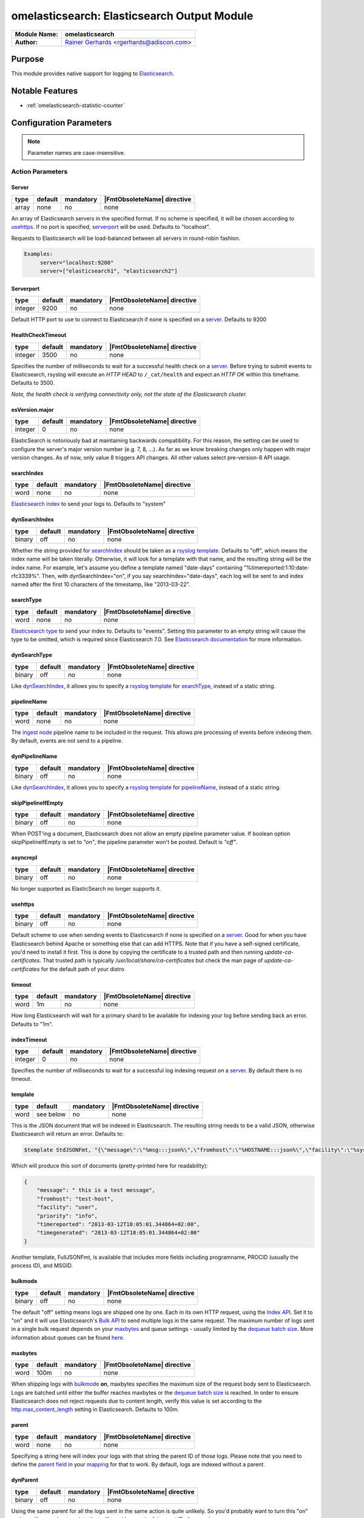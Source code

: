 ********************************************
omelasticsearch: Elasticsearch Output Module
********************************************

===========================  ===========================================================================
**Module Name:**             **omelasticsearch**
**Author:**                  `Rainer Gerhards <https://rainer.gerhards.net/>`_ <rgerhards@adiscon.com>
===========================  ===========================================================================


Purpose
=======

This module provides native support for logging to
`Elasticsearch <http://www.elasticsearch.org/>`_.


Notable Features
================

- :ref:`omelasticsearch-statistic-counter`


Configuration Parameters
========================

.. note::

   Parameter names are case-insensitive.


Action Parameters
-----------------

Server
^^^^^^

.. csv-table::
   :header: "type", "default", "mandatory", "|FmtObsoleteName| directive"
   :widths: auto
   :class: parameter-table

   "array", "none", "no", "none"

An array of Elasticsearch servers in the specified format. If no scheme
is specified, it will be chosen according to usehttps_. If no port is
specified, serverport_ will be used. Defaults to "localhost".

Requests to Elasticsearch will be load-balanced between all servers in
round-robin fashion.

.. code-block:: none

  Examples:
       server="localhost:9200"
       server=["elasticsearch1", "elasticsearch2"]


.. _serverport:

Serverport
^^^^^^^^^^

.. csv-table::
   :header: "type", "default", "mandatory", "|FmtObsoleteName| directive"
   :widths: auto
   :class: parameter-table

   "integer", "9200", "no", "none"

Default HTTP port to use to connect to Elasticsearch if none is specified
on a server_. Defaults to 9200


.. _healthchecktimeout:

HealthCheckTimeout
^^^^^^^^^^^^^^^^^^

.. csv-table::
   :header: "type", "default", "mandatory", "|FmtObsoleteName| directive"
   :widths: auto
   :class: parameter-table

   "integer", "3500", "no", "none"

Specifies the number of milliseconds to wait for a successful health check
on a server_. Before trying to submit events to Elasticsearch, rsyslog will
execute an *HTTP HEAD* to ``/_cat/health`` and expect an *HTTP OK* within
this timeframe. Defaults to 3500.

*Note, the health check is verifying connectivity only, not the state of
the Elasticsearch cluster.*


.. _esVersion_major:

esVersion.major
^^^^^^^^^^^^^^^

.. csv-table::
   :header: "type", "default", "mandatory", "|FmtObsoleteName| directive"
   :widths: auto
   :class: parameter-table

   "integer", "0", "no", "none"

ElasticSearch is notoriously bad at maintaining backwards compatibility. For this
reason, the setting can be used to configure the server's major version number (e.g. 7, 8, ...).
As far as we know breaking changes only happen with major version changes.
As of now, only value 8 triggers API changes. All other values select
pre-version-8 API usage.

.. _searchIndex:

searchIndex
^^^^^^^^^^^

.. csv-table::
   :header: "type", "default", "mandatory", "|FmtObsoleteName| directive"
   :widths: auto
   :class: parameter-table

   "word", "none", "no", "none"

`Elasticsearch
index <http://www.elasticsearch.org/guide/appendix/glossary.html#index>`_
to send your logs to. Defaults to "system"


.. _dynSearchIndex:

dynSearchIndex
^^^^^^^^^^^^^^

.. csv-table::
   :header: "type", "default", "mandatory", "|FmtObsoleteName| directive"
   :widths: auto
   :class: parameter-table

   "binary", "off", "no", "none"

Whether the string provided for searchIndex_ should be taken as a
`rsyslog template <http://www.rsyslog.com/doc/rsyslog_conf_templates.html>`_.
Defaults to "off", which means the index name will be taken
literally. Otherwise, it will look for a template with that name, and
the resulting string will be the index name. For example, let's
assume you define a template named "date-days" containing
"%timereported:1:10:date-rfc3339%". Then, with dynSearchIndex="on",
if you say searchIndex="date-days", each log will be sent to and
index named after the first 10 characters of the timestamp, like
"2013-03-22".


.. _searchType:

searchType
^^^^^^^^^^

.. csv-table::
   :header: "type", "default", "mandatory", "|FmtObsoleteName| directive"
   :widths: auto
   :class: parameter-table

   "word", "none", "no", "none"

`Elasticsearch
type <http://www.elasticsearch.org/guide/appendix/glossary.html#type>`_
to send your index to. Defaults to "events".
Setting this parameter to an empty string will cause the type to be omitted,
which is required since Elasticsearch 7.0. See
`Elasticsearch documentation <https://www.elastic.co/guide/en/elasticsearch/reference/current/removal-of-types.html>`_
for more information.


.. _dynSearchType:

dynSearchType
^^^^^^^^^^^^^

.. csv-table::
   :header: "type", "default", "mandatory", "|FmtObsoleteName| directive"
   :widths: auto
   :class: parameter-table

   "binary", "off", "no", "none"

Like dynSearchIndex_, it allows you to specify a
`rsyslog template <http://www.rsyslog.com/doc/rsyslog_conf_templates.html>`_
for searchType_, instead of a static string.


.. _pipelineName:

pipelineName
^^^^^^^^^^^^

.. csv-table::
   :header: "type", "default", "mandatory", "|FmtObsoleteName| directive"
   :widths: auto
   :class: parameter-table

   "word", "none", "no", "none"

The `ingest node <https://www.elastic.co/guide/en/elasticsearch/reference/current/ingest.html>`_
pipeline name to be included in the request. This allows pre processing
of events before indexing them. By default, events are not send to a pipeline.


.. _dynPipelineName:

dynPipelineName
^^^^^^^^^^^^^^^

.. csv-table::
   :header: "type", "default", "mandatory", "|FmtObsoleteName| directive"
   :widths: auto
   :class: parameter-table

   "binary", "off", "no", "none"

Like dynSearchIndex_, it allows you to specify a
`rsyslog template <http://www.rsyslog.com/doc/rsyslog_conf_templates.html>`_
for pipelineName_, instead of a static string.


.. _skipPipelineIfEmpty:

skipPipelineIfEmpty
^^^^^^^^^^^^^^^^^^^

.. csv-table::
   :header: "type", "default", "mandatory", "|FmtObsoleteName| directive"
   :widths: auto
   :class: parameter-table

   "binary", "off", "no", "none"

When POST'ing a document, Elasticsearch does not allow an empty pipeline
parameter value. If boolean option skipPipelineIfEmpty is set to `"on"`, the
pipeline parameter won't be posted. Default is `"off"`.


.. _asyncrepl:

asyncrepl
^^^^^^^^^

.. csv-table::
   :header: "type", "default", "mandatory", "|FmtObsoleteName| directive"
   :widths: auto
   :class: parameter-table

   "binary", "off", "no", "none"

No longer supported as ElasticSearch no longer supports it.


.. _usehttps:

usehttps
^^^^^^^^

.. csv-table::
   :header: "type", "default", "mandatory", "|FmtObsoleteName| directive"
   :widths: auto
   :class: parameter-table

   "binary", "off", "no", "none"

Default scheme to use when sending events to Elasticsearch if none is
specified on a  server_. Good for when you have
Elasticsearch behind Apache or something else that can add HTTPS.
Note that if you have a self-signed certificate, you'd need to install
it first. This is done by copying the certificate to a trusted path
and then running *update-ca-certificates*. That trusted path is
typically */usr/local/share/ca-certificates* but check the man page of
*update-ca-certificates* for the default path of your distro


.. _timeout:

timeout
^^^^^^^

.. csv-table::
   :header: "type", "default", "mandatory", "|FmtObsoleteName| directive"
   :widths: auto
   :class: parameter-table

   "word", "1m", "no", "none"

How long Elasticsearch will wait for a primary shard to be available
for indexing your log before sending back an error. Defaults to "1m".


.. _indextimeout:

indexTimeout
^^^^^^^^^^^^

.. csv-table::
   :header: "type", "default", "mandatory", "|FmtObsoleteName| directive"
   :widths: auto
   :class: parameter-table

   "integer", "0", "no", "none"

.. versionadded:: 8.2204.0

Specifies the number of milliseconds to wait for a successful log indexing
request on a server_. By default there is no timeout.


.. _template:

template
^^^^^^^^

.. csv-table::
   :header: "type", "default", "mandatory", "|FmtObsoleteName| directive"
   :widths: auto
   :class: parameter-table

   "word", "see below", "no", "none"

This is the JSON document that will be indexed in Elasticsearch. The
resulting string needs to be a valid JSON, otherwise Elasticsearch
will return an error. Defaults to:

.. code-block:: none

    $template StdJSONFmt, "{\"message\":\"%msg:::json%\",\"fromhost\":\"%HOSTNAME:::json%\",\"facility\":\"%syslogfacility-text%\",\"priority\":\"%syslogpriority-text%\",\"timereported\":\"%timereported:::date-rfc3339%\",\"timegenerated\":\"%timegenerated:::date-rfc3339%\"}"

Which will produce this sort of documents (pretty-printed here for
readability):

.. code-block:: none

    {
        "message": " this is a test message",
        "fromhost": "test-host",
        "facility": "user",
        "priority": "info",
        "timereported": "2013-03-12T18:05:01.344864+02:00",
        "timegenerated": "2013-03-12T18:05:01.344864+02:00"
    }

Another template, FullJSONFmt, is available that includes more fields including programname, PROCID (usually the process ID), and MSGID.

.. _bulkmode:

bulkmode
^^^^^^^^

.. csv-table::
   :header: "type", "default", "mandatory", "|FmtObsoleteName| directive"
   :widths: auto
   :class: parameter-table

   "binary", "off", "no", "none"

The default "off" setting means logs are shipped one by one. Each in
its own HTTP request, using the `Index
API <http://www.elasticsearch.org/guide/reference/api/index_.html>`_.
Set it to "on" and it will use Elasticsearch's `Bulk
API <http://www.elasticsearch.org/guide/reference/api/bulk.html>`_ to
send multiple logs in the same request. The maximum number of logs
sent in a single bulk request depends on your maxbytes_
and queue settings -
usually limited by the `dequeue batch
size <http://www.rsyslog.com/doc/node35.html>`_. More information
about queues can be found
`here <http://www.rsyslog.com/doc/node32.html>`_.


.. _maxbytes:

maxbytes
^^^^^^^^

.. csv-table::
   :header: "type", "default", "mandatory", "|FmtObsoleteName| directive"
   :widths: auto
   :class: parameter-table

   "word", "100m", "no", "none"

.. versionadded:: 8.23.0

When shipping logs with bulkmode_ **on**, maxbytes specifies the maximum
size of the request body sent to Elasticsearch. Logs are batched until
either the buffer reaches maxbytes or the `dequeue batch
size <http://www.rsyslog.com/doc/node35.html>`_ is reached. In order to
ensure Elasticsearch does not reject requests due to content length, verify
this value is set according to the `http.max_content_length
<https://www.elastic.co/guide/en/elasticsearch/reference/current/modules-http.html>`_
setting in Elasticsearch. Defaults to 100m.


.. _parent:

parent
^^^^^^

.. csv-table::
   :header: "type", "default", "mandatory", "|FmtObsoleteName| directive"
   :widths: auto
   :class: parameter-table

   "word", "none", "no", "none"

Specifying a string here will index your logs with that string the
parent ID of those logs. Please note that you need to define the
`parent
field <http://www.elasticsearch.org/guide/reference/mapping/parent-field.html>`_
in your
`mapping <http://www.elasticsearch.org/guide/reference/mapping/>`_
for that to work. By default, logs are indexed without a parent.


.. _dynParent:

dynParent
^^^^^^^^^

.. csv-table::
   :header: "type", "default", "mandatory", "|FmtObsoleteName| directive"
   :widths: auto
   :class: parameter-table

   "binary", "off", "no", "none"

Using the same parent for all the logs sent in the same action is
quite unlikely. So you'd probably want to turn this "on" and specify
a
`rsyslog template <http://www.rsyslog.com/doc/rsyslog_conf_templates.html>`_
that will provide meaningful parent IDs for your logs.


.. _uid:

uid
^^^

.. csv-table::
   :header: "type", "default", "mandatory", "|FmtObsoleteName| directive"
   :widths: auto
   :class: parameter-table

   "word", "none", "no", "none"

If you have basic HTTP authentication deployed (eg through the
`elasticsearch-basic
plugin <https://github.com/Asquera/elasticsearch-http-basic>`_), you
can specify your user-name here.


.. _pwd:

pwd
^^^

.. csv-table::
   :header: "type", "default", "mandatory", "|FmtObsoleteName| directive"
   :widths: auto
   :class: parameter-table

   "word", "none", "no", "none"

Password for basic authentication.


.. _errorfile:

errorFile
^^^^^^^^^

.. csv-table::
   :header: "type", "default", "mandatory", "|FmtObsoleteName| directive"
   :widths: auto
   :class: parameter-table

   "word", "none", "no", "none"

If specified, records failed in bulk mode are written to this file, including
their error cause. Rsyslog itself does not process the file any more, but the
idea behind that mechanism is that the user can create a script to periodically
inspect the error file and react appropriately. As the complete request is
included, it is possible to simply resubmit messages from that script.

*Please note:* when rsyslog has problems connecting to elasticsearch, a general
error is assumed and the submit is retried. However, if we receive negative
responses during batch processing, we assume an error in the data itself
(like a mandatory field is not filled in, a format error or something along
those lines). Such errors cannot be solved by simply resubmitting the record.
As such, they are written to the error file so that the user (script) can
examine them and act appropriately. Note that e.g. after search index
reconfiguration (e.g. dropping the mandatory attribute) a resubmit may
be successful.

.. _omelasticsearch-tls.cacert:

tls.cacert
^^^^^^^^^^

.. csv-table::
   :header: "type", "default", "mandatory", "|FmtObsoleteName| directive"
   :widths: auto
   :class: parameter-table

   "word", "none", "no", "none"

This is the full path and file name of the file containing the CA cert for the
CA that issued the Elasticsearch server cert.  This file is in PEM format.  For
example: `/etc/rsyslog.d/es-ca.crt`

.. _tls.mycert:

tls.mycert
^^^^^^^^^^

.. csv-table::
   :header: "type", "default", "mandatory", "|FmtObsoleteName| directive"
   :widths: auto
   :class: parameter-table

   "word", "none", "no", "none"

This is the full path and file name of the file containing the client cert for
doing client cert auth against Elasticsearch.  This file is in PEM format.  For
example: `/etc/rsyslog.d/es-client-cert.pem`

.. _tls.myprivkey:

tls.myprivkey
^^^^^^^^^^^^^

.. csv-table::
   :header: "type", "default", "mandatory", "|FmtObsoleteName| directive"
   :widths: auto
   :class: parameter-table

   "word", "none", "no", "none"

This is the full path and file name of the file containing the private key
corresponding to the cert `tls.mycert` used for doing client cert auth against
Elasticsearch.  This file is in PEM format, and must be unencrypted, so take
care to secure it properly.  For example: `/etc/rsyslog.d/es-client-key.pem`

.. _omelasticsearch-allowunsignedcerts:

allowunsignedcerts
^^^^^^^^^^^^^^^^^^

.. csv-table::
   :header: "type", "default", "mandatory", "|FmtObsoleteName| directive"
   :widths: auto
   :class: parameter-table

   "boolean", "off", "no", "none"

If `"on"`, this will set the curl `CURLOPT_SSL_VERIFYPEER` option to
`0`.  You are strongly discouraged to set this to `"on"`.  It is
primarily useful only for debugging or testing.

.. _omelasticsearch-skipverifyhost:

skipverifyhost
^^^^^^^^^^^^^^

.. csv-table::
   :header: "type", "default", "mandatory", "|FmtObsoleteName| directive"
   :widths: auto
   :class: parameter-table

   "boolean", "off", "no", "none"

If `"on"`, this will set the curl `CURLOPT_SSL_VERIFYHOST` option to
`0`.  You are strongly discouraged to set this to `"on"`.  It is
primarily useful only for debugging or testing.

.. _omelasticsearch-bulkid:

bulkid
^^^^^^

.. csv-table::
   :header: "type", "default", "mandatory", "|FmtObsoleteName| directive"
   :widths: auto
   :class: parameter-table

   "word", "none", "no", "none"

This is the unique id to assign to the record.  The `bulk` part is misleading - this
can be used in both bulk mode :ref:`bulkmode` or in index
(record at a time) mode.  Although you can specify a static value for this
parameter, you will almost always want to specify a *template* for the value of
this parameter, and set `dynbulkid="on"` :ref:`omelasticsearch-dynbulkid`.  NOTE:
you must use `bulkid` and `dynbulkid` in order to use `writeoperation="create"`
:ref:`omelasticsearch-writeoperation`.

.. _omelasticsearch-dynbulkid:

dynbulkid
^^^^^^^^^

.. csv-table::
   :header: "type", "default", "mandatory", "|FmtObsoleteName| directive"
   :widths: auto
   :class: parameter-table

   "binary", "off", "no", "none"

If this parameter is set to `"on"`, then the `bulkid` parameter :ref:`omelasticsearch-bulkid`
specifies a *template* to use to generate the unique id value to assign to the record.  If
using `bulkid` you will almost always want to set this parameter to `"on"` to assign
a different unique id value to each record.  NOTE:
you must use `bulkid` and `dynbulkid` in order to use `writeoperation="create"`
:ref:`omelasticsearch-writeoperation`.

.. _omelasticsearch-writeoperation:

writeoperation
^^^^^^^^^^^^^^

.. csv-table::
   :header: "type", "default", "mandatory", "|FmtObsoleteName| directive"
   :widths: auto
   :class: parameter-table

   "word", "index", "no", "none"

The value of this parameter is either `"index"` (the default) or `"create"`.  If `"create"` is
used, this means the bulk action/operation will be `create` - create a document only if the
document does not already exist.  The record must have a unique id in order to use `create`.
See :ref:`omelasticsearch-bulkid` and :ref:`omelasticsearch-dynbulkid`.  See
:ref:`omelasticsearch-writeoperation-example` for an example.

.. _omelasticsearch-retryfailures:

retryfailures
^^^^^^^^^^^^^

.. csv-table::
   :header: "type", "default", "mandatory", "|FmtObsoleteName| directive"
   :widths: auto
   :class: parameter-table

   "binary", "off", "no", "none"

If this parameter is set to `"on"`, then the module will look for an
`"errors":true` in the bulk index response.  If found, each element in the
response will be parsed to look for errors, since a bulk request may have some
records which are successful and some which are failures.  Failed requests will
be converted back into records and resubmitted back to rsyslog for
reprocessing.  Each failed request will be resubmitted with a local variable
called `$.omes`.  This is a hash consisting of the fields from the metadata
header in the original request, and the fields from the response.  If the same
field is in the request and response, the value from the field in the *request*
will be used, to facilitate retries that want to send the exact same request,
and want to know exactly what was sent.
See below :ref:`omelasticsearch-retry-example` for an example of how retry
processing works.
*NOTE* The retried record will be resubmitted at the "top" of your processing
pipeline.  If your processing pipeline is not idempotent (that is, your
processing pipeline expects "raw" records), then you can specify a ruleset to
redirect retries to.  See :ref:`omelasticsearch-retryruleset` below.

`$.omes` fields:

* writeoperation - the operation used to submit the request - for rsyslog
  omelasticsearch this currently means either `"index"` or `"create"`
* status - the HTTP status code - typically an error will have a `4xx` or `5xx`
  code - of particular note is `429` - this means Elasticsearch was unable to
  process this bulk record request due to a temporary condition e.g. the bulk
  index thread pool queue is full, and rsyslog should retry the operation.
* _index, _type, _id, pipeline, _parent - the metadata associated with the
  request - not all of these fields will be present with every request - for
  example, if you do not use `"pipelinename"` or `"dynpipelinename"`, there
  will be no `$.omes!pipeline` field.
* error - a hash containing one or more, possibly nested, fields containing
  more detailed information about a failure.  Typically there will be fields
  `$.omes!error!type` (a keyword) and `$.omes!error!reason` (a longer string)
  with more detailed information about the rejection.  NOTE: The format is
  apparently not described in great detail, so code must not make any
  assumption about the availability of `error` or any specific sub-field.

There may be other fields too - the code just copies everything in the
response.  Here is an example of a detailed error response, in JSON format, from
Elasticsearch 5.6.9:

.. code-block:: json

    {"omes":
      {"writeoperation": "create",
       "_index": "rsyslog_testbench",
       "_type": "test-type",
       "_id": "92BE7AF79CD44305914C7658AF846A08",
       "status": 400,
       "error":
         {"type": "mapper_parsing_exception",
          "reason": "failed to parse [msgnum]",
          "caused_by":
            {"type": "number_format_exception",
             "reason": "For input string: \"x00000025\""}}}}

Reference: https://www.elastic.co/guide/en/elasticsearch/guide/current/bulk.html#bulk

.. _omelasticsearch-retryruleset:

retryruleset
^^^^^^^^^^^^

.. csv-table::
   :header: "type", "default", "mandatory", "|FmtObsoleteName| directive"
   :widths: auto
   :class: parameter-table

   "word", "", "no", "none"

If `retryfailures` is not `"on"` (:ref:`omelasticsearch-retryfailures`) then
this parameter has no effect.  This parameter specifies the name of a ruleset
to use to route retries.  This is useful if you do not want retried messages to
be processed starting from the top of your processing pipeline, or if you have
multiple outputs but do not want to send retried Elasticsearch failures to all
of your outputs, and you do not want to clutter your processing pipeline with a
lot of conditionals.  See below :ref:`omelasticsearch-retry-example` for an
example of how retry processing works.

.. _omelasticsearch-ratelimit.interval:

ratelimit.interval
^^^^^^^^^^^^^^^^^^

.. csv-table::
   :header: "type", "default", "mandatory", "|FmtObsoleteName| directive"
   :widths: auto
   :class: parameter-table

   "integer", "600", "no", "none"

If `retryfailures` is not `"on"` (:ref:`omelasticsearch-retryfailures`) then
this parameter has no effect.  Specifies the interval in seconds onto which
rate-limiting is to be applied. If more than ratelimit.burst messages are read
during that interval, further messages up to the end of the interval are
discarded. The number of messages discarded is emitted at the end of the
interval (if there were any discards).
Setting this to value zero turns off ratelimiting.

.. _omelasticsearch-ratelimit.burst:

ratelimit.burst
^^^^^^^^^^^^^^^

.. csv-table::
   :header: "type", "default", "mandatory", "|FmtObsoleteName| directive"
   :widths: auto
   :class: parameter-table

   "integer", "20000", "no", "none"

If `retryfailures` is not `"on"` (:ref:`omelasticsearch-retryfailures`) then
this parameter has no effect.  Specifies the maximum number of messages that
can be emitted within the ratelimit.interval interval. For further information,
see description there.

.. _omelasticsearch-rebindinterval:

rebindinterval
^^^^^^^^^^^^^^

.. csv-table::
   :header: "type", "default", "mandatory", "|FmtObsoleteName| directive"
   :widths: auto
   :class: parameter-table

   "integer", "-1", "no", "none"

This parameter tells omelasticsearch to close the connection and reconnect
to Elasticsearch after this many operations have been submitted.  The default
value `-1` means that omelasticsearch will not reconnect.  A value greater
than `-1` tells omelasticsearch, after this many operations have been
submitted to Elasticsearch, to drop the connection and establish a new
connection.  This is useful when rsyslog connects to multiple Elasticsearch
nodes through a router or load balancer, and you need to periodically drop
and reestablish connections to help the router balance the connections.  Use
the counter `rebinds` to monitor the number of times this has happened.

.. _omelasticsearch-statistic-counter:

Statistic Counter
=================

This plugin maintains global :doc:`statistics <../rsyslog_statistic_counter>`,
which accumulate all action instances. The statistic is named "omelasticsearch".
Parameters are:

-  **submitted** - number of messages submitted for processing (with both
   success and error result)

-  **fail.httprequests** - the number of times an http request failed. Note
   that a single http request may be used to submit multiple messages, so this
   number may be (much) lower than fail.http.

-  **fail.http** - number of message failures due to connection like-problems
   (things like remote server down, broken link etc)

-  **fail.es** - number of failures due to elasticsearch error reply; Note that
   this counter does NOT count the number of failed messages but the number of
   times a failure occurred (a potentially much smaller number). Counting messages
   would be quite performance-intense and is thus not done.

The following counters are available when `retryfailures="on"` is used:

-  **response.success** - number of records successfully sent in bulk index
   requests - counts the number of successful responses

-  **response.bad** - number of times omelasticsearch received a response in a
   bulk index response that was unrecognized or unable to be parsed.  This may
   indicate that omelasticsearch is attempting to communicate with a version of
   Elasticsearch that is incompatible, or is otherwise sending back data in the
   response that cannot be handled

-  **response.duplicate** - number of records in the bulk index request that
   were duplicates of already existing records - this will only be reported if
   using `writeoperation="create"` and `bulkid` to assign each record a unique
   ID

-  **response.badargument** - number of times omelasticsearch received a
   response that had a status indicating omelasticsearch sent bad data to
   Elasticsearch.  For example, status `400` and an error message indicating
   omelasticsearch attempted to store a non-numeric string value in a numeric
   field.

-  **response.bulkrejection** - number of times omelasticsearch received a
   response that had a status indicating Elasticsearch was unable to process
   the record at this time - status `429`.  The record can be retried.

-  **response.other** - number of times omelasticsearch received a
   response not recognized as one of the above responses, typically some other
   `4xx` or `5xx` http status.

-  **rebinds** - if using `rebindinterval` this will be the number of
   times omelasticsearch has reconnected to Elasticsearch

**The fail.httprequests and fail.http counters reflect only failures that
omelasticsearch detected.** Once it detects problems, it (usually, depends on
circumstances) tell the rsyslog core that it wants to be suspended until the
situation clears (this is a requirement for rsyslog output modules). Once it is
suspended, it does NOT receive any further messages. Depending on the user
configuration, messages will be lost during this period. Those lost messages will
NOT be counted by impstats (as it does not see them).

Note that some previous (pre 7.4.5) versions of this plugin had different counters.
These were experimental and confusing. The only ones really used were "submits",
which were the number of successfully processed messages and "connfail" which were
equivalent to "failed.http".

How Retries Are Handled
=======================

When using `retryfailures="on"` (:ref:`omelasticsearch-retryfailures`), the
original `Message` object (that is, the original `smsg_t *msg` object) **is not
available**.  This means none of the metadata associated with that object, such
as various timestamps, hosts/ip addresses, etc. are not available for the retry
operation.  The only thing available are the metadata header (_index, _type,
_id, pipeline, _parent) and original JSON string sent in the original request,
and whatever data is returned in the error response.  All of these are made
available in the `$.omes` fields.  If the same field name exists in the request
metadata and the response, the field from the request will be used, in order to
facilitate retrying the exact same request.  For the message to retry, the code
will take the original JSON string and parse it back into an internal `Message`
object.  This means you **may need to use a different template** to output
messages for your retry ruleset.  For example, if you used the following
template to format the Elasticsearch message for the initial submission:

.. code-block:: none

    template(name="es_output_template"
             type="list"
             option.json="on") {
               constant(value="{")
                 constant(value="\"timestamp\":\"")      property(name="timereported" dateFormat="rfc3339")
                 constant(value="\",\"message\":\"")     property(name="msg")
                 constant(value="\",\"host\":\"")        property(name="hostname")
                 constant(value="\",\"severity\":\"")    property(name="syslogseverity-text")
                 constant(value="\",\"facility\":\"")    property(name="syslogfacility-text")
                 constant(value="\",\"syslogtag\":\"")   property(name="syslogtag")
               constant(value="\"}")
             }

You would have to use a different template for the retry, since none of the
`timereported`, `msg`, etc. fields will have the same values for the retry as
for the initial try.

Same with the other omelasticsearch parameters which can be constructed with
templates, such as `"dynpipelinename"`, `"dynsearchindex"`, `"dynsearchtype"`,
`"dynparent"`, and `"dynbulkid"`.  For example, if you generate the `_id` to
use in the request, you will want to reuse the same `_id` for each subsequent
retry:

.. code-block:: none

    template(name="id-template" type="string" string="%$.es_msg_id%")
    if strlen($.omes!_id) > 0 then {
        set $.es_msg_id = $.omes!_id;
    } else {
        # NOTE: depends on rsyslog being compiled with --enable-uuid
        set $.es_msg_id = $uuid;
    }
    action(type="omelasticsearch" bulkid="id-template" ...)

That is, if this is a retry, `$.omes!_id` will be set, so use that value for
the bulk id for this record, otherwise, generate a new one with `$uuid`.  Note
that the template uses the temporary variable `$.es_msg_id` which must be set
each time, to either `$.omes!_id` or `$uuid`.

The `rawmsg` field is a special case.  If the original request had a field
called `message`, then when constructing the new message from the original to
retry, the `rawmsg` message property will be set to the value of the `message`
field.  Otherwise, the `rawmsg` property value will be set to the entire
original request - the data part, not the metadata.  In previous versions,
without the `message` field, the `rawmsg` property was set to the value of the
data plus the Elasticsearch metadata, which caused problems with retries.  See
`rsyslog issue 3573 <https://github.com/rsyslog/rsyslog/issues/3573>`_

Examples
========

Example 1
---------

The following sample does the following:

-  loads the omelasticsearch module
-  outputs all logs to Elasticsearch using the default settings

.. code-block:: none

    module(load="omelasticsearch")
    *.*     action(type="omelasticsearch")


Example 2
---------

The following sample does the following:

-  loads the omelasticsearch module
-  outputs all logs to Elasticsearch using the full JSON logging template including program name

.. code-block:: none

    module(load="omelasticsearch")
    *.*     action(type="omelasticsearch" template="FullJSONFmt")


Example 3
---------

The following sample does the following:

-  loads the omelasticsearch module
-  defines a template that will make the JSON contain the following
   properties

   -  RFC-3339 timestamp when the event was generated
   -  the message part of the event
   -  hostname of the system that generated the message
   -  severity of the event, as a string
   -  facility, as a string
   -  the tag of the event

-  outputs to Elasticsearch with the following settings

   -  host name of the server is myserver.local
   -  port is 9200
   -  JSON docs will look as defined in the template above
   -  index will be "test-index"
   -  type will be "test-type"
   -  activate bulk mode. For that to work effectively, we use an
      in-memory queue that can hold up to 5000 events. The maximum bulk
      size will be 300
   -  retry indefinitely if the HTTP request failed (eg: if the target
      server is down)

.. code-block:: none

    module(load="omelasticsearch")
    template(name="testTemplate"
             type="list"
             option.json="on") {
               constant(value="{")
                 constant(value="\"timestamp\":\"")      property(name="timereported" dateFormat="rfc3339")
                 constant(value="\",\"message\":\"")     property(name="msg")
                 constant(value="\",\"host\":\"")        property(name="hostname")
                 constant(value="\",\"severity\":\"")    property(name="syslogseverity-text")
                 constant(value="\",\"facility\":\"")    property(name="syslogfacility-text")
                 constant(value="\",\"syslogtag\":\"")   property(name="syslogtag")
               constant(value="\"}")
             }
    action(type="omelasticsearch"
           server="myserver.local"
           serverport="9200"
           template="testTemplate"
           searchIndex="test-index"
           searchType="test-type"
           bulkmode="on"
           maxbytes="100m"
           queue.type="linkedlist"
           queue.size="5000"
           queue.dequeuebatchsize="300"
           action.resumeretrycount="-1")


.. _omelasticsearch-writeoperation-example:

Example 4
---------

The following sample shows how to use :ref:`omelasticsearch-writeoperation`
with :ref:`omelasticsearch-dynbulkid` and :ref:`omelasticsearch-bulkid`.  For
simplicity, it assumes rsyslog has been built with `--enable-libuuid` which
provides the `uuid` property for each record:

.. code-block:: none

    module(load="omelasticsearch")
    set $!es_record_id = $uuid;
    template(name="bulkid-template" type="list") { property(name="$!es_record_id") }
    action(type="omelasticsearch"
           ...
           bulkmode="on"
           bulkid="bulkid-template"
           dynbulkid="on"
           writeoperation="create")


.. _omelasticsearch-retry-example:

Example 5
---------

The following sample shows how to use :ref:`omelasticsearch-retryfailures` to
process, discard, or retry failed operations.  This uses
`writeoperation="create"` with a unique `bulkid` so that we can check for and
discard duplicate messages as successful.  The `try_es` ruleset is used both
for the initial attempt and any subsequent retries.  The code in the ruleset
assumes that if `$.omes!status` is set and is non-zero, this is a retry for a
previously failed operation.  If the status was successful, or Elasticsearch
said this was a duplicate, the record is already in Elasticsearch, so we can
drop the record.  If there was some error processing the response
e.g. Elasticsearch sent a response formatted in some way that we did not know
how to process, then submit the record to the `error_es` ruleset.  If the
response was a "hard" error like `400`, then submit the record to the
`error_es` ruleset.  In any other case, such as a status `429` or `5xx`, the
record will be resubmitted to Elasticsearch. In the example, the `error_es`
ruleset just dumps the records to a file.

.. code-block:: none

    module(load="omelasticsearch")
    module(load="omfile")
    template(name="bulkid-template" type="list") { property(name="$.es_record_id") }

    ruleset(name="error_es") {
	    action(type="omfile" template="RSYSLOG_DebugFormat" file="es-bulk-errors.log")
    }

    ruleset(name="try_es") {
        if strlen($.omes!status) > 0 then {
            # retry case
            if ($.omes!status == 200) or ($.omes!status == 201) or (($.omes!status == 409) and ($.omes!writeoperation == "create")) then {
                stop # successful
            }
            if ($.omes!writeoperation == "unknown") or (strlen($.omes!error!type) == 0) or (strlen($.omes!error!reason) == 0) then {
                call error_es
                stop
            }
            if ($.omes!status == 400) or ($.omes!status < 200) then {
                call error_es
                stop
            }
            # else fall through to retry operation
        }
        if strlen($.omes!_id) > 0 then {
            set $.es_record_id = $.omes!_id;
        } else {
            # NOTE: depends on rsyslog being compiled with --enable-uuid
            set $.es_record_id = $uuid;
        }
        action(type="omelasticsearch"
                  ...
                  bulkmode="on"
                  bulkid="bulkid-template"
                  dynbulkid="on"
                  writeoperation="create"
                  retryfailures="on"
                  retryruleset="try_es")
    }
    call try_es
